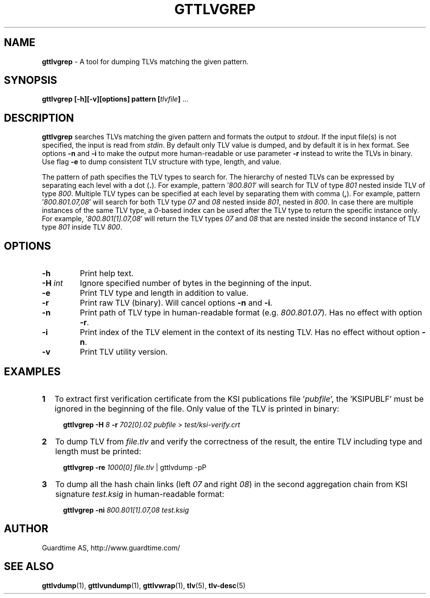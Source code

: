 .TH GTTLVGREP 1
.\"
.SH NAME
\fBgttlvgrep\fR - A tool for dumping TLVs matching the given pattern.
.\"
.SH SYNOPSIS
\fBgttlvgrep [-h][-v][options] pattern [\fItlvfile\fB]\fR ...
.\"
.SH DESCRIPTION
\fBgttlvgrep\fR searches TLVs matching the given pattern and formats the output to \fIstdout\fR. If the input file(s) is not specified, the input is read from \fIstdin\fR. By default only TLV value is dumped, and by default it is in hex format. See options \fB-n\fR and \fB-i\fR to make the output more human-readable or use parameter \fB-r\fR instead to write the TLVs in binary. Use flag \fB-e\fR to dump consistent TLV structure with type, length, and value.
.LP
The pattern of path specifies the TLV types to search for. The hierarchy of nested TLVs can be expressed by separating each level with a dot (\fB.\fR). For example, pattern '\fI800.801\fR' will search for TLV of type \fI801\fR nested inside TLV of type \fI800\fR. Multiple TLV types can be specified at each level by separating them with comma (\fB,\fR). For example, pattern '\fI800.801.07,08\fR' will search for both TLV type \fI07\fR and \fI08\fR nested inside \fI801\fR, nested in \fI800\fR. In case there are multiple instances of the same TLV type, a \fI0\fR\-based index can be used after the TLV type to return the specific instance only. For example, '\fI800.801[1].07,08\fR' will return the TLV types \fI07\fR and \fI08\fR that are nested inside the second instance of TLV type \fI801\fR inside TLV \fI800\fR.
.\"
.SH OPTIONS
.TP
\fB-h\fR
Print help text.
.\"
.TP
\fB-H \fIint\fR
Ignore specified number of bytes in the beginning of the input.
.\"
.TP
\fB-e\fR
Print TLV type and length in addition to value.
.\"
.TP
\fB-r\fR
Print raw TLV (binary). Will cancel options \fB-n\fR and \fB-i\fR.
.\"
.TP
\fB-n\fR
Print path of TLV type in human-readable format (e.g. \fI800.801.07\fR). Has no effect with option \fB-r\fR.
.\"
.TP
\fB-i\fR
Print index of the TLV element in the context of its nesting TLV. Has no effect without option \fB-n\fR.
.\"
.TP
\fB-v\fR
Print TLV utility version.
.\"
.SH EXAMPLES
.TP 2
\fB1
\fRTo extract first verification certificate from the KSI publications file '\fIpubfile\fR', the 'KSIPUBLF' must be ignored in the beginning of the file. Only value of the TLV is printed in binary:
.LP
.RS 4
\fBgttlvgrep -H \fI8 \fB-r \fI702[0].02 pubfile \fR> \fItest/ksi-verify.crt\fR
.RE
.\"
.TP 2
\fB2
\fRTo dump TLV from \fIfile.tlv\fR and verify the correctness of the result, the entire TLV including type and length must be printed:
.LP
.RS 4
\fBgttlvgrep -re \fI1000[0] file.tlv\fR | gttlvdump -pP
.RE
\"
.TP 2
\fB3
\fRTo dump all the hash chain links (left \fI07\fR and right \fI08\fR) in the second aggregation chain from KSI signature \fItest.ksig\fR in human-readable format:
.LP
.RS 4
\fBgttlvgrep -ni \fI800.801[1].07,08 test.ksig\fR
.RE
.\"
.SH AUTHOR
Guardtime AS, http://www.guardtime.com/
.\"
.SH SEE ALSO
\fBgttlvdump\fR(1), \fBgttlvundump\fR(1), \fBgttlvwrap\fR(1), \fBtlv\fR(5), \fBtlv-desc\fR(5)
